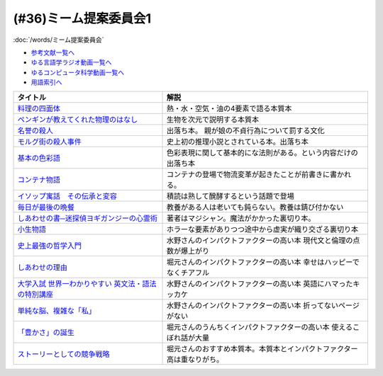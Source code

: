.. _ミーム提案委員会1参考文献:

.. :ref:`ミーム提案委員会1参考文献 <ミーム提案委員会1参考文献>`

(#36)ミーム提案委員会1
--------------------------------------
:doc:`/words/ミーム提案委員会` 

* `参考文献一覧へ </reference/>`_ 
* `ゆる言語学ラジオ動画一覧へ </videos/yurugengo_radio_list.html>`_ 
* `ゆるコンピュータ科学動画一覧へ </videos/yurucomputer_radio_list.html>`_ 
* `用語索引へ </genindex.html>`_ 

.. raw:: html

  <!--料理の四面体--><a href="https://www.amazon.co.jp/dp/B073DYQNC9?_encoding=UTF8&btkr=1&linkCode=li1&tag=takaoutputblo-22&linkId=6c8171175fbfcd39c5e83b17fa6a6067&language=ja_JP&ref_=as_li_ss_il" target="_blank"><img border="0" src="//ws-fe.amazon-adsystem.com/widgets/q?_encoding=UTF8&ASIN=B073DYQNC9&Format=_SL110_&ID=AsinImage&MarketPlace=JP&ServiceVersion=20070822&WS=1&tag=takaoutputblo-22&language=ja_JP" ></a><img src="https://ir-jp.amazon-adsystem.com/e/ir?t=takaoutputblo-22&language=ja_JP&l=li1&o=9&a=B073DYQNC9" width="1" height="1" border="0" alt="" style="border:none !important; margin:0px !important;" />
  <!--ペンギンが教えてくれた物理のはなし--><a href="https://www.amazon.co.jp/%E3%83%9A%E3%83%B3%E3%82%AE%E3%83%B3%E3%81%8C%E6%95%99%E3%81%88%E3%81%A6%E3%81%8F%E3%82%8C%E3%81%9F%E7%89%A9%E7%90%86%E3%81%AE%E3%81%AF%E3%81%AA%E3%81%97-%E6%B2%B3%E5%87%BA%E6%96%87%E5%BA%AB-%E6%B8%A1%E8%BE%BA%E4%BD%91%E5%9F%BA-ebook/dp/B08PTYSB4V?_encoding=UTF8&qid=1625465614&sr=8-1&linkCode=li1&tag=takaoutputblo-22&linkId=0d4379b924c7cb65a8938519a501f803&language=ja_JP&ref_=as_li_ss_il" target="_blank"><img border="0" src="//ws-fe.amazon-adsystem.com/widgets/q?_encoding=UTF8&ASIN=B08PTYSB4V&Format=_SL110_&ID=AsinImage&MarketPlace=JP&ServiceVersion=20070822&WS=1&tag=takaoutputblo-22&language=ja_JP" ></a><img src="https://ir-jp.amazon-adsystem.com/e/ir?t=takaoutputblo-22&language=ja_JP&l=li1&o=9&a=B08PTYSB4V" width="1" height="1" border="0" alt="" style="border:none !important; margin:0px !important;" />
  <!--名誉の殺人 母、姉妹、娘を手にかけた男たち--><a href="https://www.amazon.co.jp/%E5%90%8D%E8%AA%89%E3%81%AE%E6%AE%BA%E4%BA%BA-%E6%AF%8D%E3%80%81%E5%A7%89%E5%A6%B9%E3%80%81%E5%A8%98%E3%82%92%E6%89%8B%E3%81%AB%E3%81%8B%E3%81%91%E3%81%9F%E7%94%B7%E3%81%9F%E3%81%A1-%E6%9C%9D%E6%97%A5%E9%81%B8%E6%9B%B8-%E3%82%A2%E3%82%A4%E3%82%B7%E3%82%A7%E3%83%BB%E3%83%A8%E3%83%8A%E3%83%AB/dp/4022630078?__mk_ja_JP=%E3%82%AB%E3%82%BF%E3%82%AB%E3%83%8A&dchild=1&keywords=%E5%90%8D%E8%AA%89%E3%81%AE%E6%AE%BA%E4%BA%BA&qid=1625466284&sr=8-1&linkCode=li1&tag=takaoutputblo-22&linkId=6f78c9584481d5c650bf0cf861a29cb1&language=ja_JP&ref_=as_li_ss_il" target="_blank"><img border="0" src="//ws-fe.amazon-adsystem.com/widgets/q?_encoding=UTF8&ASIN=4022630078&Format=_SL110_&ID=AsinImage&MarketPlace=JP&ServiceVersion=20070822&WS=1&tag=takaoutputblo-22&language=ja_JP" ></a><img src="https://ir-jp.amazon-adsystem.com/e/ir?t=takaoutputblo-22&language=ja_JP&l=li1&o=9&a=4022630078" width="1" height="1" border="0" alt="" style="border:none !important; margin:0px !important;" />
  <!--モルグ街の殺人事件--><a href="https://www.amazon.co.jp/%E3%83%A2%E3%83%AB%E3%82%B0%E8%A1%97%E3%81%AE%E6%AE%BA%E4%BA%BA%E4%BA%8B%E4%BB%B6-%E3%82%A8%E3%83%89%E3%82%AC%E3%83%BC%E3%83%BB%E3%82%A2%E3%83%A9%E3%83%B3-%E3%83%9D%E3%83%BC-ebook/dp/B009IXH41S?keywords=%E3%83%A2%E3%83%AB%E3%82%B0%E8%A1%97%E3%81%AE%E6%AE%BA%E4%BA%BA&qid=1646470174&sprefix=%E3%82%82%E3%82%8B%E3%81%90%E3%81%8C%2Caps%2C197&sr=8-1&linkCode=li1&tag=takaoutputblo-22&linkId=3c1fef7fbba649ad17ca2b1ba1975f8a&language=ja_JP&ref_=as_li_ss_il" target="_blank"><img border="0" src="//ws-fe.amazon-adsystem.com/widgets/q?_encoding=UTF8&ASIN=B009IXH41S&Format=_SL110_&ID=AsinImage&MarketPlace=JP&ServiceVersion=20070822&WS=1&tag=takaoutputblo-22&language=ja_JP" ></a><img src="https://ir-jp.amazon-adsystem.com/e/ir?t=takaoutputblo-22&language=ja_JP&l=li1&o=9&a=B009IXH41S" width="1" height="1" border="0" alt="" style="border:none !important; margin:0px !important;" />
  <!--基本の色彩語: 普遍性と進化について--><a href="https://www.amazon.co.jp/%E5%9F%BA%E6%9C%AC%E3%81%AE%E8%89%B2%E5%BD%A9%E8%AA%9E-%E6%99%AE%E9%81%8D%E6%80%A7%E3%81%A8%E9%80%B2%E5%8C%96%E3%81%AB%E3%81%A4%E3%81%84%E3%81%A6-%E5%8F%A2%E6%9B%B8%E3%83%BB%E3%82%A6%E3%83%8B%E3%83%99%E3%83%AB%E3%82%B7%E3%82%BF%E3%82%B9-%E3%83%96%E3%83%AC%E3%83%B3%E3%83%88-%E3%83%90%E3%83%BC%E3%83%AA%E3%83%B3/dp/4588010417?__mk_ja_JP=%E3%82%AB%E3%82%BF%E3%82%AB%E3%83%8A&crid=3JOS37H1975CM&keywords=%E5%9F%BA%E6%9C%AC%E3%81%AE%E8%89%B2%E5%BD%A9%E8%AA%9E&qid=1646470757&sprefix=%E5%9F%BA%E6%9C%AC%E3%81%AE%E8%89%B2%E5%BD%A9%E8%AA%9E%2Caps%2C199&sr=8-1&linkCode=li1&tag=takaoutputblo-22&linkId=4216c93b25ac44ad358aa1619d493cc2&language=ja_JP&ref_=as_li_ss_il" target="_blank"><img border="0" src="//ws-fe.amazon-adsystem.com/widgets/q?_encoding=UTF8&ASIN=4588010417&Format=_SL110_&ID=AsinImage&MarketPlace=JP&ServiceVersion=20070822&WS=1&tag=takaoutputblo-22&language=ja_JP" ></a><img src="https://ir-jp.amazon-adsystem.com/e/ir?t=takaoutputblo-22&language=ja_JP&l=li1&o=9&a=4588010417" width="1" height="1" border="0" alt="" style="border:none !important; margin:0px !important;" />
  <!--コンテナ物語--><a href="https://www.amazon.co.jp/%E3%82%B3%E3%83%B3%E3%83%86%E3%83%8A%E7%89%A9%E8%AA%9E-%E4%B8%96%E7%95%8C%E3%82%92%E5%A4%89%E3%81%88%E3%81%9F%E3%81%AE%E3%81%AF%E3%80%8C%E7%AE%B1%E3%80%8D%E3%81%AE%E7%99%BA%E6%98%8E%E3%81%A0%E3%81%A3%E3%81%9F-%E5%A2%97%E8%A3%9C%E6%94%B9%E8%A8%82%E7%89%88-%E3%83%9E%E3%83%AB%E3%82%AF%E3%83%BB%E3%83%AC%E3%83%93%E3%83%B3%E3%82%BD%E3%83%B3-ebook/dp/B07Z4DNFG7?__mk_ja_JP=%E3%82%AB%E3%82%BF%E3%82%AB%E3%83%8A&dchild=1&keywords=%E3%82%B3%E3%83%B3%E3%83%86%E3%83%8A%E7%89%A9%E8%AA%9E&qid=1625800664&sr=8-1&linkCode=li1&tag=takaoutputblo-22&linkId=a3a02fb237514a39346cfc0a0fb98855&language=ja_JP&ref_=as_li_ss_il" target="_blank"><img border="0" src="//ws-fe.amazon-adsystem.com/widgets/q?_encoding=UTF8&ASIN=B07Z4DNFG7&Format=_SL110_&ID=AsinImage&MarketPlace=JP&ServiceVersion=20070822&WS=1&tag=takaoutputblo-22&language=ja_JP" ></a><img src="https://ir-jp.amazon-adsystem.com/e/ir?t=takaoutputblo-22&language=ja_JP&l=li1&o=9&a=B07Z4DNFG7" width="1" height="1" border="0" alt="" style="border:none !important; margin:0px !important;" />
  <!--イソップ寓話　その伝承と変容--><a href="https://www.amazon.co.jp/%E3%82%A4%E3%82%BD%E3%83%83%E3%83%97%E5%AF%93%E8%A9%B1-%E3%81%9D%E3%81%AE%E4%BC%9D%E6%89%BF%E3%81%A8%E5%A4%89%E5%AE%B9-%E8%AC%9B%E8%AB%87%E7%A4%BE%E5%AD%A6%E8%A1%93%E6%96%87%E5%BA%AB-%E5%B0%8F%E5%A0%80%E6%A1%82%E4%B8%80%E9%83%8E-ebook/dp/B016O8V1FE?__mk_ja_JP=%E3%82%AB%E3%82%BF%E3%82%AB%E3%83%8A&dchild=1&keywords=%E3%82%A4%E3%82%BD%E3%83%83%E3%83%97%E5%AF%93%E8%A9%B1&qid=1625800684&sr=8-2&linkCode=li1&tag=takaoutputblo-22&linkId=830ca2a77e9a8e39267bb2c5bf7503c3&language=ja_JP&ref_=as_li_ss_il" target="_blank"><img border="0" src="//ws-fe.amazon-adsystem.com/widgets/q?_encoding=UTF8&ASIN=B016O8V1FE&Format=_SL110_&ID=AsinImage&MarketPlace=JP&ServiceVersion=20070822&WS=1&tag=takaoutputblo-22&language=ja_JP" ></a><img src="https://ir-jp.amazon-adsystem.com/e/ir?t=takaoutputblo-22&language=ja_JP&l=li1&o=9&a=B016O8V1FE" width="1" height="1" border="0" alt="" style="border:none !important; margin:0px !important;" />
  <!--毎日が最後の晩餐--><a href="https://www.amazon.co.jp/%E6%AF%8E%E6%97%A5%E3%81%8C%E6%9C%80%E5%BE%8C%E3%81%AE%E6%99%A9%E9%A4%90-%E7%8E%89%E6%9D%91%E6%B5%81%E3%83%AC%E3%82%B7%E3%83%94-%E3%82%A8%E3%83%83%E3%82%BB%E3%82%A4-%E7%8E%89%E6%9D%91-%E8%B1%8A%E7%94%B7/dp/4635822133?__mk_ja_JP=%E3%82%AB%E3%82%BF%E3%82%AB%E3%83%8A&crid=2130S8BMIC1JT&dchild=1&keywords=%E6%AF%8E%E6%97%A5%E3%81%8C%E6%9C%80%E5%BE%8C%E3%81%AE%E6%99%A9%E9%A4%90&qid=1625469831&sprefix=%E6%AF%8E%E6%97%A5%E3%81%8C%E6%9C%80%E5%BE%8C%E3%81%AE%2Caps%2C255&sr=8-1&linkCode=li1&tag=takaoutputblo-22&linkId=0295c5e6d35b25140e94dc89035a22aa&language=ja_JP&ref_=as_li_ss_il" target="_blank"><img border="0" src="//ws-fe.amazon-adsystem.com/widgets/q?_encoding=UTF8&ASIN=4635822133&Format=_SL110_&ID=AsinImage&MarketPlace=JP&ServiceVersion=20070822&WS=1&tag=takaoutputblo-22&language=ja_JP" ></a><img src="https://ir-jp.amazon-adsystem.com/e/ir?t=takaoutputblo-22&language=ja_JP&l=li1&o=9&a=4635822133" width="1" height="1" border="0" alt="" style="border:none !important; margin:0px !important;" />
  <!--しあわせの書―迷探偵ヨギガンジーの心霊術--><a href="https://www.amazon.co.jp/%E3%81%97%E3%81%82%E3%82%8F%E3%81%9B%E3%81%AE%E6%9B%B8%E2%80%95%E8%BF%B7%E6%8E%A2%E5%81%B5%E3%83%A8%E3%82%AE%E3%82%AC%E3%83%B3%E3%82%B8%E3%83%BC%E3%81%AE%E5%BF%83%E9%9C%8A%E8%A1%93-%E6%96%B0%E6%BD%AE%E6%96%87%E5%BA%AB-%E6%B3%A1%E5%9D%82-%E5%A6%BB%E5%A4%AB/dp/4101445036?__mk_ja_JP=%E3%82%AB%E3%82%BF%E3%82%AB%E3%83%8A&dchild=1&keywords=%E5%B9%B8%E3%81%9B%E3%81%AE%E6%9B%B8&qid=1625556192&sr=8-1&linkCode=li1&tag=takaoutputblo-22&linkId=e3135ce2dd9c36de2fa095050853ea79&language=ja_JP&ref_=as_li_ss_il" target="_blank"><img border="0" src="//ws-fe.amazon-adsystem.com/widgets/q?_encoding=UTF8&ASIN=4101445036&Format=_SL110_&ID=AsinImage&MarketPlace=JP&ServiceVersion=20070822&WS=1&tag=takaoutputblo-22&language=ja_JP" ></a><img src="https://ir-jp.amazon-adsystem.com/e/ir?t=takaoutputblo-22&language=ja_JP&l=li1&o=9&a=4101445036" width="1" height="1" border="0" alt="" style="border:none !important; margin:0px !important;" />
  <!--小生物語 --><a href="https://www.amazon.co.jp/%E5%B0%8F%E7%94%9F%E7%89%A9%E8%AA%9E-%E5%B9%BB%E5%86%AC%E8%88%8E%E6%96%87%E5%BA%AB-%E4%B9%99%E4%B8%80/dp/4344409353?__mk_ja_JP=%E3%82%AB%E3%82%BF%E3%82%AB%E3%83%8A&crid=3O332DCZ0J3R6&keywords=%E5%B0%8F%E7%94%9F%E7%89%A9%E8%AA%9E&qid=1646472188&sprefix=%E5%B0%8F%E7%94%9F%E7%89%A9%E8%AA%9E%2Caps%2C211&sr=8-1&linkCode=li1&tag=takaoutputblo-22&linkId=cb6641a611c1e9263907d5a1a89cc0d8&language=ja_JP&ref_=as_li_ss_il" target="_blank"><img border="0" src="//ws-fe.amazon-adsystem.com/widgets/q?_encoding=UTF8&ASIN=4344409353&Format=_SL110_&ID=AsinImage&MarketPlace=JP&ServiceVersion=20070822&WS=1&tag=takaoutputblo-22&language=ja_JP" ></a><img src="https://ir-jp.amazon-adsystem.com/e/ir?t=takaoutputblo-22&language=ja_JP&l=li1&o=9&a=4344409353" width="1" height="1" border="0" alt="" style="border:none !important; margin:0px !important;" />
  <!--史上最強の哲学入門--><a href="https://www.amazon.co.jp/%E5%8F%B2%E4%B8%8A%E6%9C%80%E5%BC%B7%E3%81%AE%E5%93%B2%E5%AD%A6%E5%85%A5%E9%96%80-%E9%A3%B2%E8%8C%B6-ebook/dp/B01JA1LEZO?__mk_ja_JP=%E3%82%AB%E3%82%BF%E3%82%AB%E3%83%8A&crid=37O2GF0RSD9K9&dchild=1&keywords=%E5%8F%B2%E4%B8%8A%E6%9C%80%E5%BC%B7%E3%81%AE%E5%93%B2%E5%AD%A6%E5%85%A5%E9%96%80&qid=1625558071&sprefix=%E5%8F%B2%E4%B8%8A%E6%9C%80%E5%BC%B7%E3%81%AE%2Caps%2C272&sr=8-1&linkCode=li1&tag=takaoutputblo-22&linkId=5f75e8d006ad8db8cd98c95b3d235a5b&language=ja_JP&ref_=as_li_ss_il" target="_blank"><img border="0" src="//ws-fe.amazon-adsystem.com/widgets/q?_encoding=UTF8&ASIN=B01JA1LEZO&Format=_SL110_&ID=AsinImage&MarketPlace=JP&ServiceVersion=20070822&WS=1&tag=takaoutputblo-22&language=ja_JP" ></a><img src="https://ir-jp.amazon-adsystem.com/e/ir?t=takaoutputblo-22&language=ja_JP&l=li1&o=9&a=B01JA1LEZO" width="1" height="1" border="0" alt="" style="border:none !important; margin:0px !important;" />
  <!--しあわせの理由--><a href="https://www.amazon.co.jp/%E3%81%97%E3%81%82%E3%82%8F%E3%81%9B%E3%81%AE%E7%90%86%E7%94%B1-%E3%82%B0%E3%83%AC%E3%83%83%E3%82%B0-%E3%82%A4%E3%83%BC%E3%82%AC%E3%83%B3-ebook/dp/B00RKN485S?__mk_ja_JP=%E3%82%AB%E3%82%BF%E3%82%AB%E3%83%8A&dchild=1&keywords=%E3%81%97%E3%81%82%E3%82%8F%E3%81%9B%E3%81%AE%E7%90%86%E7%94%B1&qid=1625558410&sr=8-1&linkCode=li1&tag=takaoutputblo-22&linkId=dc99bbf86d7a498bc24e22cac5f31bd1&language=ja_JP&ref_=as_li_ss_il" target="_blank"><img border="0" src="//ws-fe.amazon-adsystem.com/widgets/q?_encoding=UTF8&ASIN=B00RKN485S&Format=_SL110_&ID=AsinImage&MarketPlace=JP&ServiceVersion=20070822&WS=1&tag=takaoutputblo-22&language=ja_JP" ></a><img src="https://ir-jp.amazon-adsystem.com/e/ir?t=takaoutputblo-22&language=ja_JP&l=li1&o=9&a=B00RKN485S" width="1" height="1" border="0" alt="" style="border:none !important; margin:0px !important;" />
  <!--大学入試 世界一わかりやすい 英文法・語法の特別講座--><a href="https://www.amazon.co.jp/%E5%A4%A7%E5%AD%A6%E5%85%A5%E8%A9%A6-%E4%B8%96%E7%95%8C%E4%B8%80%E3%82%8F%E3%81%8B%E3%82%8A%E3%82%84%E3%81%99%E3%81%84-%E8%8B%B1%E6%96%87%E6%B3%95%E3%83%BB%E8%AA%9E%E6%B3%95%E3%81%AE%E7%89%B9%E5%88%A5%E8%AC%9B%E5%BA%A7-%E3%80%8C%E4%B8%96%E7%95%8C%E4%B8%80%E3%82%8F%E3%81%8B%E3%82%8A%E3%82%84%E3%81%99%E3%81%84%E3%80%8D%E7%89%B9%E5%88%A5%E8%AC%9B%E5%BA%A7%E3%82%B7%E3%83%AA%E3%83%BC%E3%82%BA-%E6%AD%A3%E7%94%9F/dp/404602545X?__mk_ja_JP=%E3%82%AB%E3%82%BF%E3%82%AB%E3%83%8A&crid=FJFO6OOEJ9O8&dchild=1&keywords=%E4%B8%96%E7%95%8C%E4%B8%80%E3%82%8F%E3%81%8B%E3%82%8A%E3%82%84%E3%81%99%E3%81%84%E8%8B%B1%E6%96%87%E6%B3%95&qid=1625559874&sprefix=%E4%B8%96%E7%95%8C%E4%B8%80%E3%82%8F%E3%81%8B%E3%82%8A%E3%82%84%E3%81%99%E3%81%84%2Caps%2C273&sr=8-2-spons&psc=1&spLa=ZW5jcnlwdGVkUXVhbGlmaWVyPUFKTlNaOTUxVkFYTUcmZW5jcnlwdGVkSWQ9QTA1MzIxMzczUjJTT1lKNEdGMFQ4JmVuY3J5cHRlZEFkSWQ9QTFRVlY0RUQ2QkFPRFImd2lkZ2V0TmFtZT1zcF9hdGYmYWN0aW9uPWNsaWNrUmVkaXJlY3QmZG9Ob3RMb2dDbGljaz10cnVl&linkCode=li1&tag=takaoutputblo-22&linkId=33022ecfd5c1d4a7721b922898f60fd5&language=ja_JP&ref_=as_li_ss_il" target="_blank"><img border="0" src="//ws-fe.amazon-adsystem.com/widgets/q?_encoding=UTF8&ASIN=404602545X&Format=_SL110_&ID=AsinImage&MarketPlace=JP&ServiceVersion=20070822&WS=1&tag=takaoutputblo-22&language=ja_JP" ></a><img src="https://ir-jp.amazon-adsystem.com/e/ir?t=takaoutputblo-22&language=ja_JP&l=li1&o=9&a=404602545X" width="1" height="1" border="0" alt="" style="border:none !important; margin:0px !important;" />
  <!--単純な脳、複雑な「私」--><a href="https://www.amazon.co.jp/%E5%8D%98%E7%B4%94%E3%81%AA%E8%84%B3%E3%80%81%E8%A4%87%E9%9B%91%E3%81%AA%E3%80%8C%E7%A7%81%E3%80%8D-%E3%83%96%E3%83%AB%E3%83%BC%E3%83%90%E3%83%83%E3%82%AF%E3%82%B9-%E6%B1%A0%E8%B0%B7-%E8%A3%95%E4%BA%8C/dp/4062578301?__mk_ja_JP=%E3%82%AB%E3%82%BF%E3%82%AB%E3%83%8A&crid=2QOMTPC54N47G&dchild=1&keywords=%E5%8D%98%E7%B4%94%E3%81%AA%E8%84%B3+%E8%A4%87%E9%9B%91%E3%81%AA%E7%A7%81&qid=1625560108&sprefix=%E5%8D%98%E7%B4%94%E3%81%AA%E8%84%B3%2Caps%2C270&sr=8-1&linkCode=li1&tag=takaoutputblo-22&linkId=6b6bd51b3c6145440e7f48f0aa9f8fd3&language=ja_JP&ref_=as_li_ss_il" target="_blank"><img border="0" src="//ws-fe.amazon-adsystem.com/widgets/q?_encoding=UTF8&ASIN=4062578301&Format=_SL110_&ID=AsinImage&MarketPlace=JP&ServiceVersion=20070822&WS=1&tag=takaoutputblo-22&language=ja_JP" ></a><img src="https://ir-jp.amazon-adsystem.com/e/ir?t=takaoutputblo-22&language=ja_JP&l=li1&o=9&a=4062578301" width="1" height="1" border="0" alt="" style="border:none !important; margin:0px !important;" />
  <!--「豊かさ」の誕生--><a href="https://www.amazon.co.jp/%E3%80%8C%E8%B1%8A%E3%81%8B%E3%81%95%E3%80%8D%E3%81%AE%E8%AA%95%E7%94%9F-%E4%B8%8A-%E6%88%90%E9%95%B7%E3%81%A8%E7%99%BA%E5%B1%95%E3%81%AE%E6%96%87%E6%98%8E%E5%8F%B2-ebook/dp/B079GRWJX3?__mk_ja_JP=%E3%82%AB%E3%82%BF%E3%82%AB%E3%83%8A&dchild=1&keywords=%E8%B1%8A%E3%81%8B%E3%81%95%E3%81%AE%E8%AA%95%E7%94%9F&qid=1625561009&sr=8-1&linkCode=li1&tag=takaoutputblo-22&linkId=5a20ccf8a6ad48c7f0707a262f82c86d&language=ja_JP&ref_=as_li_ss_il" target="_blank"><img border="0" src="//ws-fe.amazon-adsystem.com/widgets/q?_encoding=UTF8&ASIN=B079GRWJX3&Format=_SL110_&ID=AsinImage&MarketPlace=JP&ServiceVersion=20070822&WS=1&tag=takaoutputblo-22&language=ja_JP" ></a><img src="https://ir-jp.amazon-adsystem.com/e/ir?t=takaoutputblo-22&language=ja_JP&l=li1&o=9&a=B079GRWJX3" width="1" height="1" border="0" alt="" style="border:none !important; margin:0px !important;" />
  <!--ストーリーとしての競争戦略--><a href="https://www.amazon.co.jp/%E3%82%B9%E3%83%88%E3%83%BC%E3%83%AA%E3%83%BC%E3%81%A8%E3%81%97%E3%81%A6%E3%81%AE%E7%AB%B6%E4%BA%89%E6%88%A6%E7%95%A5-%E2%80%95%E5%84%AA%E3%82%8C%E3%81%9F%E6%88%A6%E7%95%A5%E3%81%AE%E6%9D%A1%E4%BB%B6-Hitotsubashi-Business-Review/dp/4492532706?__mk_ja_JP=%E3%82%AB%E3%82%BF%E3%82%AB%E3%83%8A&crid=5M84YMK2UPBP&dchild=1&keywords=%E3%82%B9%E3%83%88%E3%83%BC%E3%83%AA%E3%83%BC%E3%81%A8%E3%81%97%E3%81%A6%E3%81%AE%E7%AB%B6%E4%BA%89%E6%88%A6%E7%95%A5&qid=1625561662&sprefix=%E3%82%B9%E3%83%88%E3%83%BC%E3%83%AA%E3%83%BC%E3%81%A8%E3%81%97%E3%81%A6%E3%81%AE%2Caps%2C259&sr=8-2-spons&psc=1&spLa=ZW5jcnlwdGVkUXVhbGlmaWVyPUEzMU9VUFVOWEFQQjg4JmVuY3J5cHRlZElkPUEwNzIzMzY1MzVBSTVNSVU3NzRBQSZlbmNyeXB0ZWRBZElkPUEyN1FMTEVONUFTMzQyJndpZGdldE5hbWU9c3BfYXRmJmFjdGlvbj1jbGlja1JlZGlyZWN0JmRvTm90TG9nQ2xpY2s9dHJ1ZQ%3D%3D&linkCode=li1&tag=takaoutputblo-22&linkId=ea0b05f7ae2059249d8c4e3d882b315b&language=ja_JP&ref_=as_li_ss_il" target="_blank"><img border="0" src="//ws-fe.amazon-adsystem.com/widgets/q?_encoding=UTF8&ASIN=4492532706&Format=_SL110_&ID=AsinImage&MarketPlace=JP&ServiceVersion=20070822&WS=1&tag=takaoutputblo-22&language=ja_JP" ></a><img src="https://ir-jp.amazon-adsystem.com/e/ir?t=takaoutputblo-22&language=ja_JP&l=li1&o=9&a=4492532706" width="1" height="1" border="0" alt="" style="border:none !important; margin:0px !important;" />

+-------------------------------------------------------+------------------------------------------------------------------------+
|                       タイトル                        |                                  解説                                  |
+=======================================================+========================================================================+
| `料理の四面体`_                                       | 熱・水・空気・油の4要素で語る本質本                                    |
+-------------------------------------------------------+------------------------------------------------------------------------+
| `ペンギンが教えてくれた物理のはなし`_                 | 生物を次元で説明する本質本                                             |
+-------------------------------------------------------+------------------------------------------------------------------------+
| `名誉の殺人`_                                         | 出落ち本。 親が娘の不貞行為について罰する文化                          |
+-------------------------------------------------------+------------------------------------------------------------------------+
| `モルグ街の殺人事件`_                                 | 史上初の推理小説とされている本。出落ち本                               |
+-------------------------------------------------------+------------------------------------------------------------------------+
| `基本の色彩語`_                                       | 色彩表現に関して基本的にな法則がある。という内容だけの出落ち本         |
+-------------------------------------------------------+------------------------------------------------------------------------+
| `コンテナ物語`_                                       | コンテナの登場で物流変革が起きたことが前書きに書かれる。               |
+-------------------------------------------------------+------------------------------------------------------------------------+
| `イソップ寓話　その伝承と変容`_                       | 積読は熟して醗酵するという話題で登場                                   |
+-------------------------------------------------------+------------------------------------------------------------------------+
| `毎日が最後の晩餐`_                                   | 教養がある人は老いても鈍らない。教養は錆び付かない                     |
+-------------------------------------------------------+------------------------------------------------------------------------+
| `しあわせの書─迷探偵ヨギガンジーの心霊術`_            | 著者はマジシャン。魔法がかかった裏切り本。                             |
+-------------------------------------------------------+------------------------------------------------------------------------+
| `小生物語`_                                           | ホラーな要素がありつつ途中から虚実が織り交ざる裏切り本                 |
+-------------------------------------------------------+------------------------------------------------------------------------+
| `史上最強の哲学入門`_                                 | 水野さんのインパクトファクターの高い本 現代文と倫理の点数が爆上がり    |
+-------------------------------------------------------+------------------------------------------------------------------------+
| `しあわせの理由`_                                     | 堀元さんのインパクトファクターの高い本 幸せはハッピーでなくチアフル    |
+-------------------------------------------------------+------------------------------------------------------------------------+
| `大学入試 世界一わかりやすい 英文法・語法の特別講座`_ | 水野さんのインパクトファクターの高い本 英語にハマったキッカケ          |
+-------------------------------------------------------+------------------------------------------------------------------------+
| `単純な脳、複雑な「私」`_                             | 水野さんのインパクトファクターの高い本 折ってないページがない          |
+-------------------------------------------------------+------------------------------------------------------------------------+
| `「豊かさ」の誕生`_                                   | 堀元さんのうんちくインパクトファクターの高い本 使えるこぼれ話が大量    |
+-------------------------------------------------------+------------------------------------------------------------------------+
| `ストーリーとしての競争戦略`_                         | 堀元さんのおすすめ本質本。本質本とインパクトファクター高は重なりがち。 |
+-------------------------------------------------------+------------------------------------------------------------------------+

.. _料理の四面体: https://amzn.to/3pGJcRr
.. _ペンギンが教えてくれた物理のはなし: https://amzn.to/3KhYfst
.. _名誉の殺人: https://amzn.to/3IMqwae
.. _コンテナ物語: https://amzn.to/3vDPvcf
.. _イソップ寓話　その伝承と変容: https://amzn.to/3CfGxmB
.. _毎日が最後の晩餐: https://amzn.to/3HKptGo
.. _しあわせの書─迷探偵ヨギガンジーの心霊術: https://amzn.to/3sGzn7V
.. _史上最強の哲学入門: https://amzn.to/3Mmt8hj
.. _しあわせの理由: https://amzn.to/3KofVmx
.. _大学入試 世界一わかりやすい 英文法・語法の特別講座: https://amzn.to/3INqHCb
.. _単純な脳、複雑な「私」: https://amzn.to/3twmht3
.. _「豊かさ」の誕生: https://amzn.to/36Sg5nt
.. _ストーリーとしての競争戦略: https://amzn.to/3CfHICE
.. _モルグ街の殺人事件: https://amzn.to/35QvAMr
.. _基本の色彩語: https://amzn.to/3vFC9vT
.. _小生物語: https://amzn.to/36TGktI


